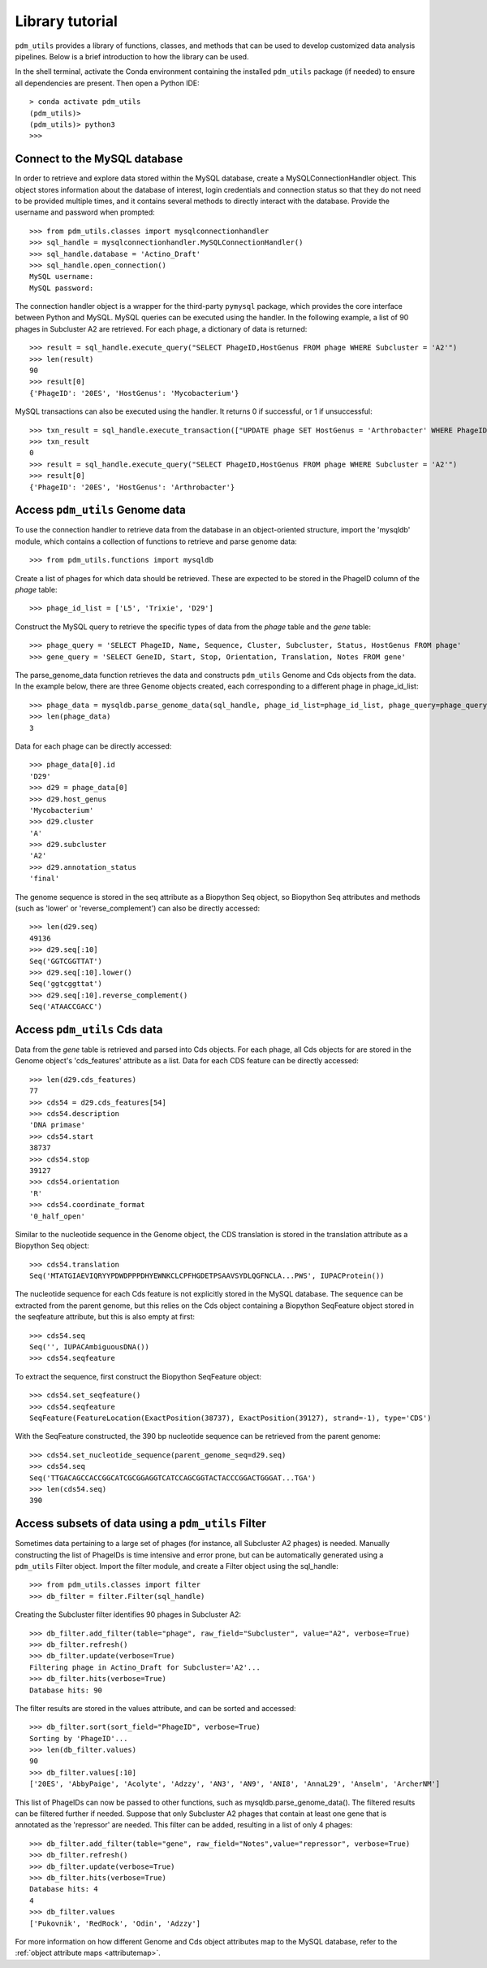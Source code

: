 Library tutorial
================

``pdm_utils`` provides a library of functions, classes, and methods that can be used to develop customized data analysis pipelines. Below is a brief introduction to how the library can be used.

In the shell terminal, activate the Conda environment containing the installed
``pdm_utils`` package (if needed) to ensure all dependencies are present. Then open a Python IDE::

    > conda activate pdm_utils
    (pdm_utils)>
    (pdm_utils)> python3
    >>>



Connect to the MySQL database
*****************************

In order to retrieve and explore data stored within the MySQL database, create a MySQLConnectionHandler object. This object stores information about the database of interest, login credentials and connection status so that they do not need to be provided multiple times, and it contains several methods to directly interact with the database. Provide the username and password when prompted::

    >>> from pdm_utils.classes import mysqlconnectionhandler
    >>> sql_handle = mysqlconnectionhandler.MySQLConnectionHandler()
    >>> sql_handle.database = 'Actino_Draft'
    >>> sql_handle.open_connection()
    MySQL username:
    MySQL password:


The connection handler object is a wrapper for the third-party ``pymysql`` package, which provides the core interface between Python and MySQL. MySQL queries can be executed using the handler. In the following example, a list of 90 phages in Subcluster A2 are retrieved. For each phage, a dictionary of data is returned::

    >>> result = sql_handle.execute_query("SELECT PhageID,HostGenus FROM phage WHERE Subcluster = 'A2'")
    >>> len(result)
    90
    >>> result[0]
    {'PhageID': '20ES', 'HostGenus': 'Mycobacterium'}


MySQL transactions can also be executed using the handler. It returns 0 if successful, or 1 if unsuccessful::

    >>> txn_result = sql_handle.execute_transaction(["UPDATE phage SET HostGenus = 'Arthrobacter' WHERE PhageID = '20ES'"])
    >>> txn_result
    0
    >>> result = sql_handle.execute_query("SELECT PhageID,HostGenus FROM phage WHERE Subcluster = 'A2'")
    >>> result[0]
    {'PhageID': '20ES', 'HostGenus': 'Arthrobacter'}



Access ``pdm_utils`` Genome data
********************************

To use the connection handler to retrieve data from the database in an object-oriented structure, import the 'mysqldb' module, which contains a collection of functions to retrieve and parse genome data::

    >>> from pdm_utils.functions import mysqldb

Create a list of phages for which data should be retrieved. These are expected to be stored in the PhageID column of the *phage* table::

    >>> phage_id_list = ['L5', 'Trixie', 'D29']

Construct the MySQL query to retrieve the specific types of data from the *phage* table and the *gene* table::

    >>> phage_query = 'SELECT PhageID, Name, Sequence, Cluster, Subcluster, Status, HostGenus FROM phage'
    >>> gene_query = 'SELECT GeneID, Start, Stop, Orientation, Translation, Notes FROM gene'


The parse_genome_data function retrieves the data and constructs ``pdm_utils`` Genome and Cds objects from the data. In the example below, there are three Genome objects created, each corresponding to a different phage in phage_id_list::

    >>> phage_data = mysqldb.parse_genome_data(sql_handle, phage_id_list=phage_id_list, phage_query=phage_query, gene_query=gene_query)
    >>> len(phage_data)
    3


Data for each phage can be directly accessed::

    >>> phage_data[0].id
    'D29'
    >>> d29 = phage_data[0]
    >>> d29.host_genus
    'Mycobacterium'
    >>> d29.cluster
    'A'
    >>> d29.subcluster
    'A2'
    >>> d29.annotation_status
    'final'

The genome sequence is stored in the seq attribute as a Biopython Seq object,
so Biopython Seq attributes and methods (such as 'lower' or 'reverse_complement') can also be directly accessed::

    >>> len(d29.seq)
    49136
    >>> d29.seq[:10]
    Seq('GGTCGGTTAT')
    >>> d29.seq[:10].lower()
    Seq('ggtcggttat')
    >>> d29.seq[:10].reverse_complement()
    Seq('ATAACCGACC')



Access ``pdm_utils`` Cds data
*****************************

Data from the *gene* table is retrieved and parsed into Cds objects.
For each phage, all Cds objects for are stored in the Genome object's 'cds_features' attribute as a list. Data for each CDS feature can be directly accessed::

    >>> len(d29.cds_features)
    77
    >>> cds54 = d29.cds_features[54]
    >>> cds54.description
    'DNA primase'
    >>> cds54.start
    38737
    >>> cds54.stop
    39127
    >>> cds54.orientation
    'R'
    >>> cds54.coordinate_format
    '0_half_open'


Similar to the nucleotide sequence in the Genome object, the CDS translation is stored in the translation attribute as a Biopython Seq object::

    >>> cds54.translation
    Seq('MTATGIAEVIQRYYPDWDPPPDHYEWNKCLCPFHGDETPSAAVSYDLQGFNCLA...PWS', IUPACProtein())


The nucleotide sequence for each Cds feature is not explicitly stored in the MySQL database. The sequence can be extracted from the parent genome, but this relies on the Cds object containing a Biopython SeqFeature object stored in the seqfeature attribute, but this is also empty at first::

    >>> cds54.seq
    Seq('', IUPACAmbiguousDNA())
    >>> cds54.seqfeature



To extract the sequence, first construct the Biopython SeqFeature object::

    >>> cds54.set_seqfeature()
    >>> cds54.seqfeature
    SeqFeature(FeatureLocation(ExactPosition(38737), ExactPosition(39127), strand=-1), type='CDS')

With the SeqFeature constructed, the 390 bp nucleotide sequence can be retrieved from the parent genome::

    >>> cds54.set_nucleotide_sequence(parent_genome_seq=d29.seq)
    >>> cds54.seq
    Seq('TTGACAGCCACCGGCATCGCGGAGGTCATCCAGCGGTACTACCCGGACTGGGAT...TGA')
    >>> len(cds54.seq)
    390


Access subsets of data using a ``pdm_utils`` Filter
***************************************************


Sometimes data pertaining to a large set of phages (for instance, all Subcluster A2 phages) is needed. Manually constructing the list of PhageIDs is time intensive and error prone, but can be automatically generated using a ``pdm_utils`` Filter object. Import the filter module, and create a Filter object using the sql_handle::

    >>> from pdm_utils.classes import filter
    >>> db_filter = filter.Filter(sql_handle)

Creating the Subcluster filter identifies 90 phages in Subcluster A2::

    >>> db_filter.add_filter(table="phage", raw_field="Subcluster", value="A2", verbose=True)
    >>> db_filter.refresh()
    >>> db_filter.update(verbose=True)
    Filtering phage in Actino_Draft for Subcluster='A2'...
    >>> db_filter.hits(verbose=True)
    Database hits: 90

The filter results are stored in the values attribute, and can be sorted and accessed::

    >>> db_filter.sort(sort_field="PhageID", verbose=True)
    Sorting by 'PhageID'...
    >>> len(db_filter.values)
    90
    >>> db_filter.values[:10]
    ['20ES', 'AbbyPaige', 'Acolyte', 'Adzzy', 'AN3', 'AN9', 'ANI8', 'AnnaL29', 'Anselm', 'ArcherNM']


This list of PhageIDs can now be passed to other functions, such as mysqldb.parse_genome_data(). The filtered results can be filtered further if needed. Suppose that only Subcluster A2 phages that contain at least
one gene that is annotated as the 'repressor' are needed. This filter can be added, resulting in a list of only 4 phages::

    >>> db_filter.add_filter(table="gene", raw_field="Notes",value="repressor", verbose=True)
    >>> db_filter.refresh()
    >>> db_filter.update(verbose=True)
    >>> db_filter.hits(verbose=True)
    Database hits: 4
    4
    >>> db_filter.values
    ['Pukovnik', 'RedRock', 'Odin', 'Adzzy']


For more information on how different Genome and Cds object attributes map to the MySQL database, refer to the :ref:`object attribute maps <attributemap>`.
